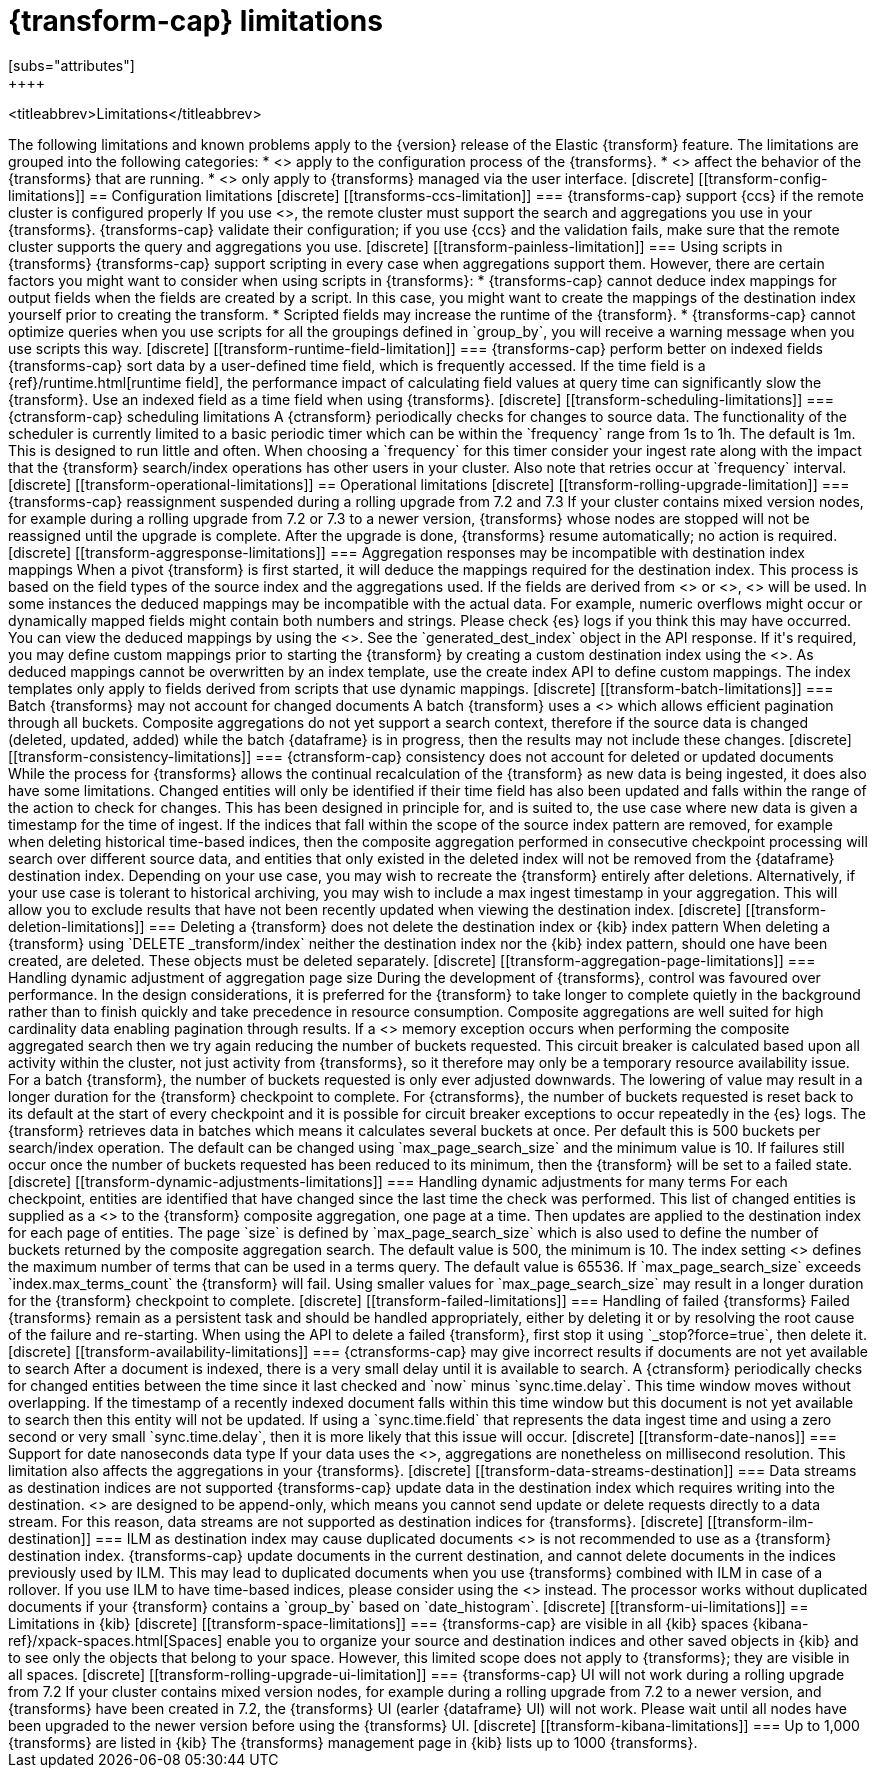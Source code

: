 [role="xpack"]
[[transform-limitations]]
= {transform-cap} limitations
[subs="attributes"]
++++
<titleabbrev>Limitations</titleabbrev>
++++

The following limitations and known problems apply to the {version} release of 
the Elastic {transform} feature. The limitations are grouped into the following 
categories:

* <<transform-config-limitations>> apply to the configuration process of the 
  {transforms}.
* <<transform-operational-limitations>> affect the behavior of the {transforms} 
  that are running.
* <<transform-ui-limitations>> only apply to {transforms} managed via the user 
  interface.


[discrete]
[[transform-config-limitations]]
== Configuration limitations

[discrete]
[[transforms-ccs-limitation]]
=== {transforms-cap} support {ccs} if the remote cluster is configured properly

If you use <<modules-cross-cluster-search,{ccs}>>, the remote cluster must 
support the search and aggregations you use in your {transforms}. 
{transforms-cap} validate their configuration; if you use {ccs} and the 
validation fails, make sure that the remote cluster supports the query and 
aggregations you use.

[discrete]
[[transform-painless-limitation]]
=== Using scripts in {transforms}

{transforms-cap} support scripting in every case when aggregations support them. 
However, there are certain factors you might want to consider when using scripts 
in {transforms}:

* {transforms-cap} cannot deduce index mappings for output fields when the 
  fields are created by a script. In this case, you might want to create the 
  mappings of the destination index yourself prior to creating the transform.

* Scripted fields may increase the runtime of the {transform}.
  
* {transforms-cap} cannot optimize queries when you use scripts for all the 
  groupings defined in `group_by`, you will receive a warning message when you 
  use scripts this way.
  
[discrete]
[[transform-runtime-field-limitation]]
=== {transforms-cap} perform better on indexed fields

{transforms-cap} sort data by a user-defined time field, which is frequently 
accessed. If the time field is a {ref}/runtime.html[runtime field], the 
performance impact of calculating field values at query time can significantly 
slow the {transform}. Use an indexed field as a time field when using 
{transforms}.

[discrete]
[[transform-scheduling-limitations]]
=== {ctransform-cap} scheduling limitations

A {ctransform} periodically checks for changes to source data. The functionality
of the scheduler is currently limited to a basic periodic timer which can be 
within the `frequency` range from 1s to 1h. The default is 1m. This is designed 
to run little and often. When choosing a `frequency` for this timer consider 
your ingest rate along with the impact that the {transform} 
search/index operations has other users in your cluster. Also note that retries 
occur at `frequency` interval.


[discrete]
[[transform-operational-limitations]]
== Operational limitations

[discrete]
[[transform-rolling-upgrade-limitation]]
=== {transforms-cap} reassignment suspended during a rolling upgrade from 7.2 and 7.3

If your cluster contains mixed version nodes, for example during a rolling
upgrade from 7.2 or 7.3 to a newer version, {transforms} whose nodes are stopped 
will not be reassigned until the upgrade is complete. After the upgrade is done, 
{transforms} resume automatically; no action is required.

[discrete]
[[transform-aggresponse-limitations]]
=== Aggregation responses may be incompatible with destination index mappings

When a pivot {transform} is first started, it will deduce the mappings 
required for the destination index. This process is based on the field types of 
the source index and the aggregations used. If the fields are derived from 
<<search-aggregations-metrics-scripted-metric-aggregation,`scripted_metrics`>>
or <<search-aggregations-pipeline-bucket-script-aggregation,`bucket_scripts`>>, 
<<dynamic-mapping,dynamic mappings>> will be used. In some instances the 
deduced mappings may be incompatible with the actual data. For example, numeric 
overflows might occur or dynamically mapped fields might contain both numbers 
and strings. Please check {es} logs if you think this may have occurred. 

You can view the deduced mappings by using the 
<<preview-transform,preview transform API>>.
See the `generated_dest_index` object in the API response.

If it's required, you may define custom mappings prior to starting the 
{transform} by creating a custom destination index using the 
<<indices-create-index,create index API>>.
As deduced mappings cannot be overwritten by an index template, use the create 
index API to define custom mappings. The index templates only apply to fields 
derived from scripts that use dynamic mappings. 

[discrete]
[[transform-batch-limitations]]
=== Batch {transforms} may not account for changed documents

A batch {transform} uses a 
<<search-aggregations-bucket-composite-aggregation,composite aggregation>>
which allows efficient pagination through all buckets. Composite aggregations 
do not yet support a search context, therefore if the source data is changed 
(deleted, updated, added) while the batch {dataframe} is in progress, then the 
results may not include these changes.

[discrete]
[[transform-consistency-limitations]]
=== {ctransform-cap} consistency does not account for deleted or updated documents

While the process for {transforms} allows the continual recalculation of the 
{transform} as new data is being ingested, it does also have some limitations.

Changed entities will only be identified if their time field has also been 
updated and falls within the range of the action to check for changes. This has 
been designed in principle for, and is suited to, the use case where new data is 
given a timestamp for the time of ingest. 

If the indices that fall within the scope of the source index pattern are 
removed, for example when deleting historical time-based indices, then the 
composite aggregation performed in consecutive checkpoint processing will search 
over different source data, and entities that only existed in the deleted index 
will not be removed from the {dataframe} destination index.

Depending on your use case, you may wish to recreate the {transform} entirely 
after deletions. Alternatively, if your use case is tolerant to historical 
archiving, you may wish to include a max ingest timestamp in your aggregation. 
This will allow you to exclude results that have not been recently updated when 
viewing the destination index.

[discrete]
[[transform-deletion-limitations]]
=== Deleting a {transform} does not delete the destination index or {kib} index pattern

When deleting a {transform} using `DELETE _transform/index` 
neither the destination index nor the {kib} index pattern, should one have been 
created, are deleted. These objects must be deleted separately.

[discrete]
[[transform-aggregation-page-limitations]]
=== Handling dynamic adjustment of aggregation page size

During the development of {transforms}, control was favoured over performance. 
In the design considerations, it is preferred for the {transform} to take longer 
to complete quietly in the background rather than to finish quickly and take 
precedence in resource consumption.

Composite aggregations are well suited for high cardinality data enabling 
pagination through results. If a <<circuit-breaker,circuit breaker>> memory
exception occurs when performing the composite aggregated search then we try
again reducing the number of buckets requested. This circuit breaker is
calculated based upon all activity within the cluster, not just activity from 
{transforms}, so it therefore may only be a temporary resource 
availability issue.

For a batch {transform}, the number of buckets requested is only ever adjusted 
downwards. The lowering of value may result in a longer duration for the 
{transform} checkpoint to complete. For {ctransforms}, the number of buckets 
requested is reset back to its default at the start of every checkpoint and it 
is possible for circuit breaker exceptions to occur repeatedly in the {es} logs. 

The {transform} retrieves data in batches which means it calculates several 
buckets at once. Per default this is 500 buckets per search/index operation. The 
default can be changed using `max_page_search_size` and the minimum value is 10. 
If failures still occur once the number of buckets requested has been reduced to 
its minimum, then the {transform} will be set to a failed state.

[discrete]
[[transform-dynamic-adjustments-limitations]]
=== Handling dynamic adjustments for many terms

For each checkpoint, entities are identified that have changed since the last 
time the check was performed. This list of changed entities is supplied as a 
<<query-dsl-terms-query,terms query>> to the {transform} composite aggregation,
one page at a time. Then updates are applied to the destination index for each
page of entities.

The page `size` is defined by `max_page_search_size` which is also used to 
define the number of buckets returned by the composite aggregation search. The 
default value is 500, the minimum is 10.

The index setting <<dynamic-index-settings,`index.max_terms_count`>> defines 
the maximum number of terms that can be used in a terms query. The default value 
is 65536. If `max_page_search_size` exceeds `index.max_terms_count` the 
{transform} will fail. 

Using smaller values for `max_page_search_size` may result in a longer duration 
for the {transform} checkpoint to complete.

[discrete]
[[transform-failed-limitations]]
=== Handling of failed {transforms}

Failed {transforms} remain as a persistent task and should be handled 
appropriately, either by deleting it or by resolving the root cause of the 
failure and re-starting.

When using the API to delete a failed {transform}, first stop it using 
`_stop?force=true`, then delete it.

[discrete]
[[transform-availability-limitations]]
=== {ctransforms-cap} may give incorrect results if documents are not yet available to search

After a document is indexed, there is a very small delay until it is available 
to search.

A {ctransform} periodically checks for changed entities between the time since 
it last checked and `now` minus `sync.time.delay`. This time window moves 
without overlapping. If the timestamp of a recently indexed document falls 
within this time window but this document is not yet available to search then 
this entity will not be updated.

If using a `sync.time.field` that represents the data ingest time and using a 
zero second or very small `sync.time.delay`, then it is more likely that this 
issue will occur.

[discrete]
[[transform-date-nanos]]
=== Support for date nanoseconds data type

If your data uses the <<date_nanos,date nanosecond data type>>, aggregations
are nonetheless on millisecond resolution. This limitation also affects the
aggregations in your {transforms}.


[discrete]
[[transform-data-streams-destination]]
=== Data streams as destination indices are not supported

{transforms-cap} update data in the destination index which requires writing 
into the destination. <<data-streams>> are designed to be append-only, which 
means you cannot send update or delete requests directly to a data stream. For 
this reason, data streams are not supported as destination indices for 
{transforms}.


[discrete]
[[transform-ilm-destination]]
=== ILM as destination index may cause duplicated documents

<<index-lifecycle-management,ILM>> is not recommended to use as a {transform} 
destination index. {transforms-cap} update documents in the current destination, 
and cannot delete documents in the indices previously used by ILM. This may lead 
to duplicated documents when you use {transforms} combined with ILM in case of a 
rollover.

If you use ILM to have time-based indices, please consider using the 
<<date-index-name-processor>> instead. The processor works without duplicated 
documents if your {transform} contains a `group_by` based on `date_histogram`.


[discrete]
[[transform-ui-limitations]]
== Limitations in {kib}

[discrete]
[[transform-space-limitations]]
=== {transforms-cap} are visible in all {kib} spaces

{kibana-ref}/xpack-spaces.html[Spaces] enable you to organize your source and 
destination indices and other saved objects in {kib} and to see only the objects 
that belong to your space. However, this limited scope does not apply to 
{transforms}; they are visible in all spaces.

[discrete]
[[transform-rolling-upgrade-ui-limitation]]
=== {transforms-cap} UI will not work during a rolling upgrade from 7.2

If your cluster contains mixed version nodes, for example during a rolling 
upgrade from 7.2 to a newer version, and {transforms} have been created in 7.2, 
the {transforms} UI (earler {dataframe} UI) will not work. Please wait until all 
nodes have been upgraded to the newer version before using the {transforms} UI.

[discrete]
[[transform-kibana-limitations]]
=== Up to 1,000 {transforms} are listed in {kib}

The {transforms} management page in {kib} lists up to 1000 {transforms}.
